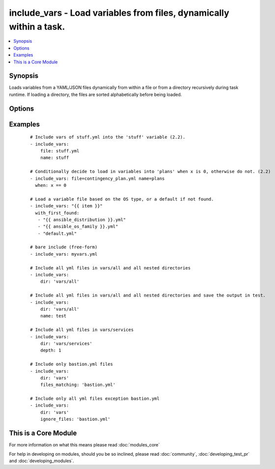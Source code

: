 .. _include_vars:


include_vars - Load variables from files, dynamically within a task.
++++++++++++++++++++++++++++++++++++++++++++++++++++++++++++++++++++

.. versionadded:: 1.4


.. contents::
   :local:
   :depth: 1


Synopsis
--------

Loads variables from a YAML/JSON files dynamically from within a file or from a directory recursively during task runtime. If loading a directory, the files are sorted alphabetically before being loaded.




Options
-------

.. raw:: html

    <table border=1 cellpadding=4>
    <tr>
    <th class="head">parameter</th>
    <th class="head">required</th>
    <th class="head">default</th>
    <th class="head">choices</th>
    <th class="head">comments</th>
    </tr>
            <tr>
    <td>depth<br/><div style="font-size: small;"> (added in 2.2)</div></td>
    <td>no</td>
    <td></td>
        <td><ul></ul></td>
        <td><div>By default, this module will recursively go through each sub directory and load up the variables. By explicitly setting the depth, this module will only go as deep as the depth.</div></td></tr>
            <tr>
    <td>dir<br/><div style="font-size: small;"> (added in 2.2)</div></td>
    <td>no</td>
    <td></td>
        <td><ul></ul></td>
        <td><div>The directory name from which the variables should be loaded.</div><div>If the path is relative, it will look for the file in vars/ subdirectory of a role or relative to playbook.</div></td></tr>
            <tr>
    <td>file<br/><div style="font-size: small;"> (added in 2.2)</div></td>
    <td>no</td>
    <td></td>
        <td><ul></ul></td>
        <td><div>The file name from which variables should be loaded.</div><div>If the path is relative, it will look for the file in vars/ subdirectory of a role or relative to playbook.</div></td></tr>
            <tr>
    <td>files_matching<br/><div style="font-size: small;"> (added in 2.2)</div></td>
    <td>no</td>
    <td></td>
        <td><ul></ul></td>
        <td><div>Limit the variables that are loaded within any directory to this regular expression.</div></td></tr>
            <tr>
    <td>free-form<br/><div style="font-size: small;"></div></td>
    <td>no</td>
    <td></td>
        <td><ul></ul></td>
        <td><div>This module allows you to specify the 'file' option directly w/o any other options.</div></td></tr>
            <tr>
    <td>ignore_files<br/><div style="font-size: small;"> (added in 2.2)</div></td>
    <td>no</td>
    <td></td>
        <td><ul></ul></td>
        <td><div>List of file names to ignore. The defaults can not be overridden, but can be extended.</div></td></tr>
            <tr>
    <td>name<br/><div style="font-size: small;"> (added in 2.2)</div></td>
    <td>no</td>
    <td></td>
        <td><ul></ul></td>
        <td><div>The name of a variable into which assign the included vars, if omitted (null) they will be made top level vars.</div></td></tr>
        </table>
    </br>



Examples
--------

 ::

    # Include vars of stuff.yml into the 'stuff' variable (2.2).
    - include_vars:
        file: stuff.yml
        name: stuff
    
    # Conditionally decide to load in variables into 'plans' when x is 0, otherwise do not. (2.2)
    - include_vars: file=contingency_plan.yml name=plans
      when: x == 0
    
    # Load a variable file based on the OS type, or a default if not found.
    - include_vars: "{{ item }}"
      with_first_found:
       - "{{ ansible_distribution }}.yml"
       - "{{ ansible_os_family }}.yml"
       - "default.yml"
    
    # bare include (free-form)
    - include_vars: myvars.yml
    
    # Include all yml files in vars/all and all nested directories
    - include_vars:
        dir: 'vars/all'
    
    # Include all yml files in vars/all and all nested directories and save the output in test.
    - include_vars:
        dir: 'vars/all'
        name: test
    
    # Include all yml files in vars/services
    - include_vars:
        dir: 'vars/services'
        depth: 1
    
    # Include only bastion.yml files
    - include_vars:
        dir: 'vars'
        files_matching: 'bastion.yml'
    
    # Include only all yml files exception bastion.yml
    - include_vars:
        dir: 'vars'
        ignore_files: 'bastion.yml'




    
This is a Core Module
---------------------

For more information on what this means please read :doc:`modules_core`

    
For help in developing on modules, should you be so inclined, please read :doc:`community`, :doc:`developing_test_pr` and :doc:`developing_modules`.

